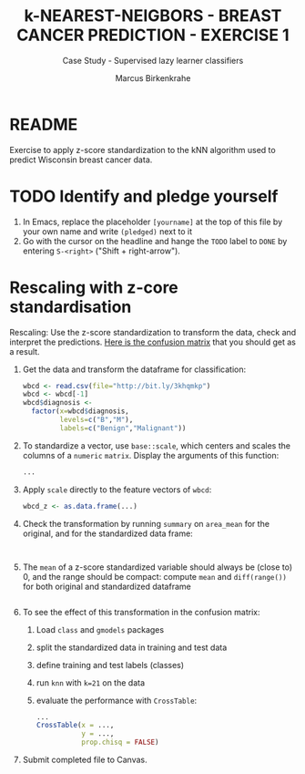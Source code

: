 #+TITLE: k-NEAREST-NEIGBORS - BREAST CANCER PREDICTION - EXERCISE 1
#+AUTHOR: Marcus Birkenkrahe
#+SUBTITLE: Case Study - Supervised lazy learner classifiers
#+STARTUP: overview hideblocks indent inlineimages
#+OPTIONS: toc:nil num:nil ^:nil
#+PROPERTY: header-args:R :session *R* :results output :exports both :noweb yes
* README

Exercise to apply z-score standardization to the kNN algorithm used to
predict Wisconsin breast cancer data.

* TODO Identify and pledge yourself

1) In Emacs, replace the placeholder ~[yourname]~ at the top of this
   file by your own name and write ~(pledged)~ next to it
2) Go with the cursor on the headline and hange the ~TODO~ label to ~DONE~
   by entering ~S-<right>~ ("Shift + right-arrow").

* Rescaling with z-core standardisation

Rescaling: Use the z-score standardization to transform the data,
check and interpret the predictions. [[https://github.com/birkenkrahe/ml/blob/main/img/5_z_exercise.png][Here is the confusion matrix]] that
you should get as a result.

1) Get the data and transform the dataframe for classification:
   #+name: restart
   #+begin_src R :results silent
     wbcd <- read.csv(file="http://bit.ly/3khqmkp")
     wbcd <- wbcd[-1]
     wbcd$diagnosis <-
       factor(x=wbcd$diagnosis,
              levels=c("B","M"),
              labels=c("Benign","Malignant"))
   #+end_src

2) To standardize a vector, use ~base::scale~, which centers and scales
   the columns of a ~numeric~ ~matrix~. Display the arguments of this
   function:
   #+begin_src R
     ...
   #+end_src

3) Apply ~scale~ directly to the feature vectors of ~wbcd~:
   #+begin_src R :results silent
     wbcd_z <- as.data.frame(...)
   #+end_src

4) Check the transformation by running ~summary~ on ~area_mean~ for the
   original, and for the standardized data frame:
   #+begin_src R


   #+end_src

5) The ~mean~ of a z-score standardized variable should always be (close
   to) 0, and the range should be compact: compute ~mean~ and
   ~diff(range())~ for both original and standardized dataframe
   #+begin_src R

   #+end_src

6) To see the effect of this transformation in the confusion matrix:
   1) Load ~class~ and ~gmodels~ packages
   2) split the standardized data in training and test data
   3) define training and test labels (classes)
   4) run ~knn~ with ~k=21~ on the data
   5) evaluate the performance with ~CrossTable~:
   #+begin_src R
     ...
     CrossTable(x = ...,
                y = ...,
                prop.chisq = FALSE)
   #+end_src

7) Submit completed file to Canvas.
